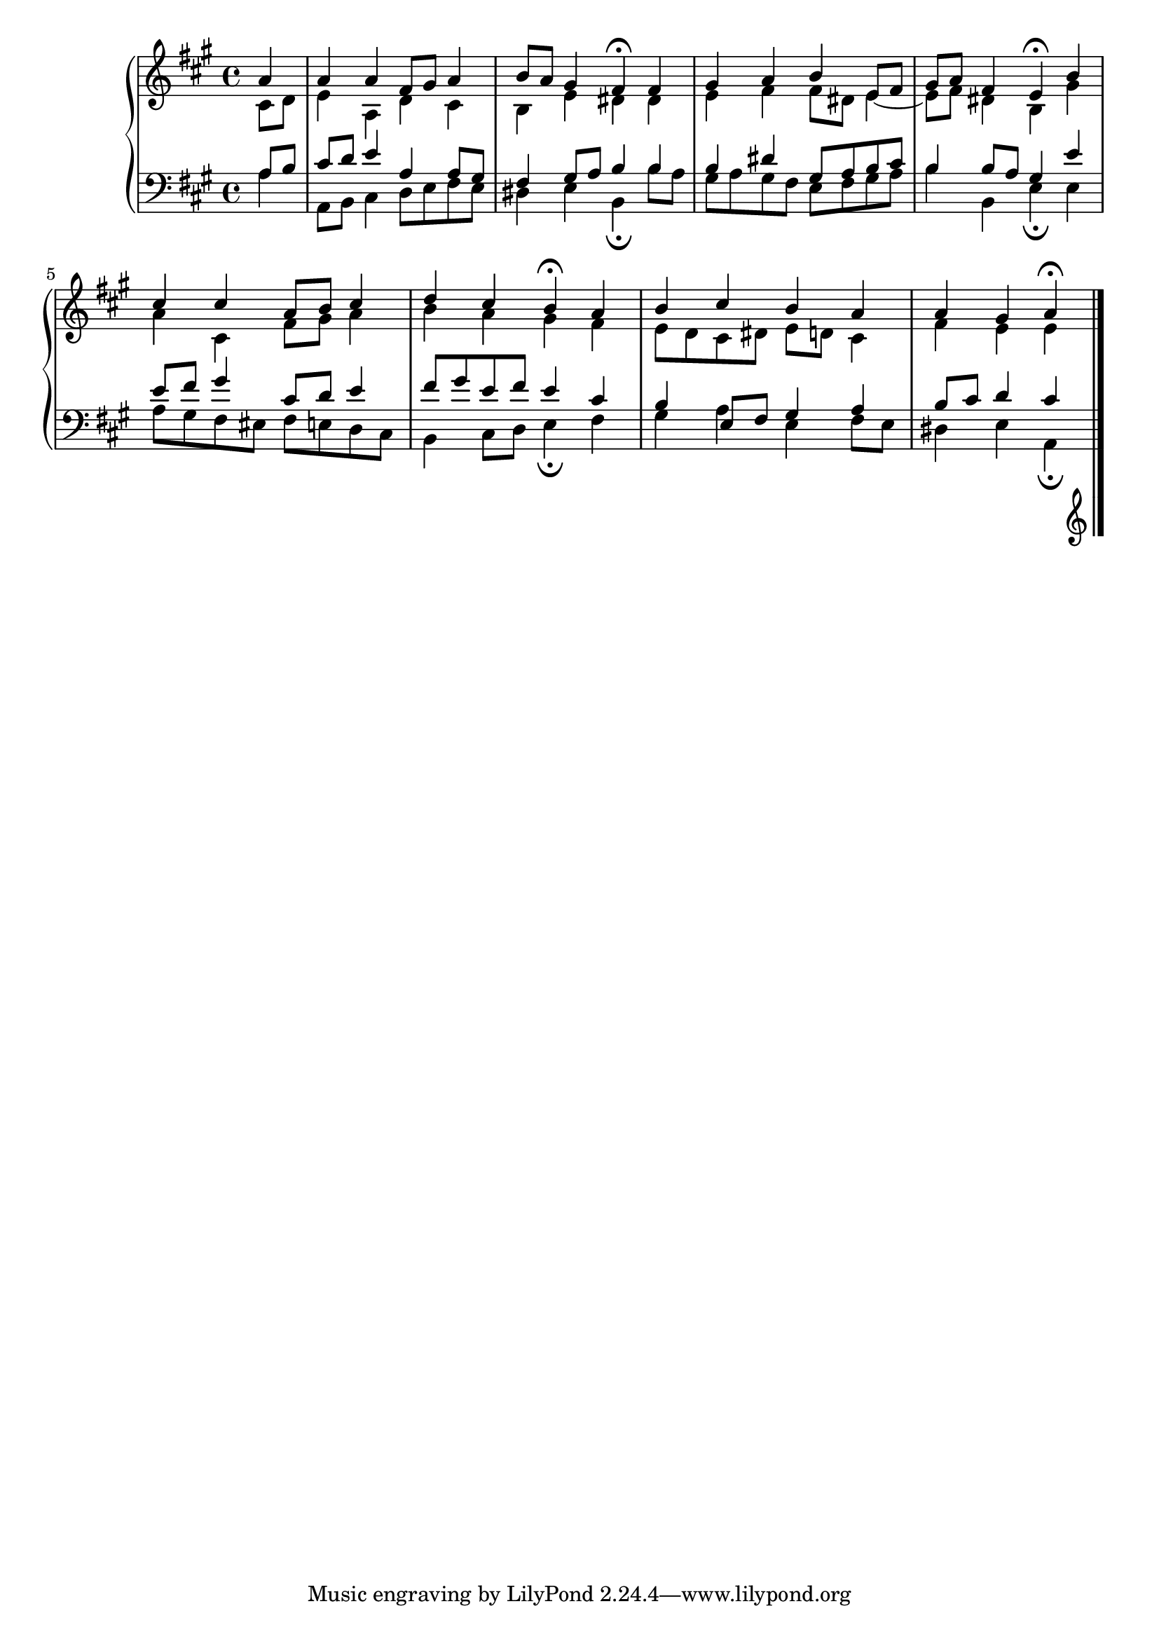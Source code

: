 \version "2.10.0"

\relative c'' {
  \new PianoStaff <<
    \new Staff {
      \key a \major
      \partial 4

      <<
        {
          a4
          a a fis8 gis a4
          b8 a gis4 fis\fermata fis
          gis a b e,8 fis
          gis a fis4 e\fermata b'
          cis cis a8 b cis4
          d cis b\fermata a
          b cis b a
          a gis a\fermata

        }

        \\

        {
          cis,8 d 
          e4 a, d cis
          b e dis dis
          e fis fis8 dis e4~
          e8 fis dis4 b gis'
          a cis, fis8 gis a4
          b a gis fis
          e8 d cis dis e d cis4
          fis e e

        }    
        
      >>
    }

    \new Staff {
      \clef bass
      \key a \major
      \partial 4
      <<
        {

          a,8 b
          cis d e4 a, a8 gis
          fis4 gis8 a b4 b
          b dis gis,8 a b cis
          b4 b8 a gis4 e'
          e8 fis gis4 cis,8 d e4
          fis8 gis e fis e4 cis
          b e,8 fis gis4 a
          b8 cis d4 cis
          
        }

        \\

        {

          a4
          a,8 b cis4 d8 e fis e
          dis4 e b\fermata b'8 a
          gis a gis fis e fis gis a
          b4 b, e\fermata e
          a8 gis fis eis fis e d cis
          b4 cis8 d e4\fermata fis
          gis a e fis8 e
          dis4 e a,\fermata

        }    
        
      >>
    }
  >>
  \bar "|."
}